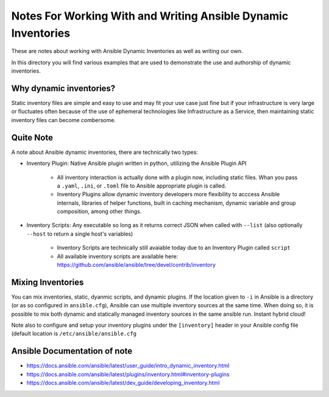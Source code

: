 Notes For Working With and Writing Ansible Dynamic Inventories
==============================================================

These are notes about working with Ansible Dynamic Inventories as well as
writing our own.

In this directory you will find various examples that are used to demonstrate
the use and authorship of dynamic inventories.

Why dynamic inventories?
------------------------

Static inventory files are simple and easy to use and may fit your use case just
fine but if your infrastructure is very large or fluctuates often because of the
use of ephemeral technologies like Infrastructure as a Service, then maintaining
static inventory files can become combersome.

Quite Note
----------

A note about Ansible dynamic inventories, there are technically two types:


* Inventory Plugin: Native Ansible plugin written in python, utilizing the
  Ansible Plugin API

   * All inventory interaction is actually done with a plugin now, including
     static files. Whan you pass a ``.yaml``, ``.ini``, or ``.toml`` file to
     Ansible appropriate plugin is called.
   * Inventory Plugins allow dynamic inventory developers more flexibility to
     acccess Ansible internals, libraries of helper functions, built in caching
     mechanism, dynamic variable and group composition, among other things.

* Inventory Scripts: Any executable so long as it returns correct JSON when
  called with ``--list`` (also optionally ``--host`` to return a single host's
  variables)

   * Inventory Scripts are technically still avaiable today due to an Inventory
     Plugin called ``script``
   * All available inventory scripts are available here:
     https://github.com/ansible/ansible/tree/devel/contrib/inventory

Mixing Inventories
------------------

You can mix inventories, static, dyanmic scripts, and dynamic plugins. If the
location given to ``-i`` in Ansible is a directory (or as so configured in
``ansible.cfg``), Ansible can use multiple inventory sources at the same time.
When doing so, it is possible to mix both dynamic and statically managed inventory
sources in the same ansible run. Instant hybrid cloud!

Note also to configure and setup your inventory plugins under the
``[inventory]`` header in your Ansible config file (default location is
``/etc/ansible/ansible.cfg``


Ansible Documentation of note
-----------------------------

* https://docs.ansible.com/ansible/latest/user_guide/intro_dynamic_inventory.html
* https://docs.ansible.com/ansible/latest/plugins/inventory.html#inventory-plugins
* https://docs.ansible.com/ansible/latest/dev_guide/developing_inventory.html

